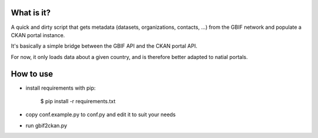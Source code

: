 What is it?
===========

A quick and dirty script that gets metadata (datasets, organizations, contacts, ...) from the GBIF network and populate
a CKAN portal instance.

It's basically a simple bridge between the GBIF API and the CKAN portal API.

For now, it only loads data about a given country, and is therefore better adapted to natial portals.

How to use
==========

- install requirements with pip:

    $ pip install -r requirements.txt

- copy conf.example.py to conf.py and edit it to suit your needs

- run gbif2ckan.py